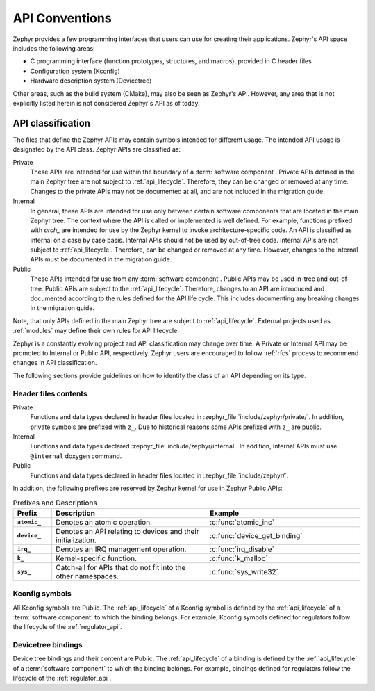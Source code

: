 .. _api_conventions.rst:

API Conventions
###############

Zephyr provides a few programming interfaces that users can use for creating their applications.
Zephyr's API space includes the following areas:

- C programming interface (function prototypes, structures, and macros), provided in C header files
- Configuration system (Kconfig)
- Hardware description system (Devicetree)

Other areas, such as the build system (CMake), may also be seen as Zephyr's API. However, any area
that is not explicitly listed herein is not considered Zephyr's API as of today.

API classification
******************
The files that define the Zephyr APIs may contain symbols intended for different usage. The intended
API usage is designated by the API class. Zephyr APIs are classified as:

Private
    These APIs are intended for use within the boundary of a :term:`software component`. Private APIs
    defined in the main Zephyr tree are not subject to :ref:`api_lifecycle`. Therefore, they can be changed or
    removed at any time. Changes to the private APIs may not be documented at all, and are not included in the 
    migration guide.

Internal
    In general, these APIs are intended for use only between certain software components that are
    located in the main Zephyr tree. The context where the API is called or implemented is well defined. For
    example, functions prefixed with `arch_` are intended for use by the Zephyr kernel to invoke
    architecture-specific code. An API is classified as internal on a case by case basis.
    Internal APIs should not be used by out-of-tree code. Internal APIs are not subject
    to :ref:`api_lifecycle`. Therefore, can be changed or removed at any time. However, changes to the
    internal APIs must be documented in the migration guide.

Public
    These APIs intended for use from any :term:`software component`. Public APIs may be used in-tree
    and out-of-tree. Public APIs are subject to the :ref:`api_lifecycle`. Therefore, changes to an
    API are introduced and documented according to the rules defined for the API life cycle. This includes 
    documenting any breaking changes in the migration guide.

Note, that only APIs defined in the main Zephyr tree are subject to :ref:`api_lifecycle`. External projects
used as :ref:`modules` may define their own rules for API lifecycle.

Zephyr is a constantly evolving project and API classification may change over time. A Private or
Internal API may be promoted to Internal or Public API, respectively. Zephyr users are encouraged to
follow :ref:`rfcs` process to recommend changes in API classification.

The following sections provide guidelines on how to identify the class of an API depending on its
type.

Header files contents
=====================
Private
    Functions and data types declared in header files located in
    :zephyr_file:`include/zephyr/private/`. In addition, private symbols are prefixed with ``z_``.
    Due to historical reasons some APIs prefixed with ``z_`` are public.

Internal
    Functions and data types declared :zephyr_file:`include/zephyr/internal`. In addition, Internal
    APIs must use ``@internal`` doxygen command.

Public
    Functions and data types declared in header files located in :zephyr_file:`include/zephyr/`.

In addition, the following prefixes are reserved by Zephyr kernel for use in Zephyr Public APIs:

.. list-table:: Prefixes and Descriptions
   :header-rows: 1
   :widths: 10 40 40
   :stub-columns: 1

   * - Prefix
     - Description
     - Example
   * - ``atomic_``
     - Denotes an atomic operation.
     - :c:func:`atomic_inc`
   * - ``device_``
     - Denotes an API relating to devices and their initialization.
     - :c:func:`device_get_binding`
   * - ``irq_``
     - Denotes an IRQ management operation.
     - :c:func:`irq_disable`
   * - ``k_``
     - Kernel-specific function.
     - :c:func:`k_malloc`
   * - ``sys_``
     - Catch-all for APIs that do not fit into the other namespaces.
     - :c:func:`sys_write32`

Kconfig symbols
===============
All Kconfig symbols are Public. The :ref:`api_lifecycle` of a Kconfig symbol is defined by the
:ref:`api_lifecycle` of a :term:`software component` to which the binding belongs. For example,
Kconfig symbols defined for regulators follow the lifecycle of the :ref:`regulator_api`.

Devicetree bindings
===================
Device tree bindings and their content are Public. The :ref:`api_lifecycle` of a binding is defined
by the :ref:`api_lifecycle` of a :term:`software component` to which the binding belongs. For
example, bindings defined for regulators follow the lifecycle of the :ref:`regulator_api`.
